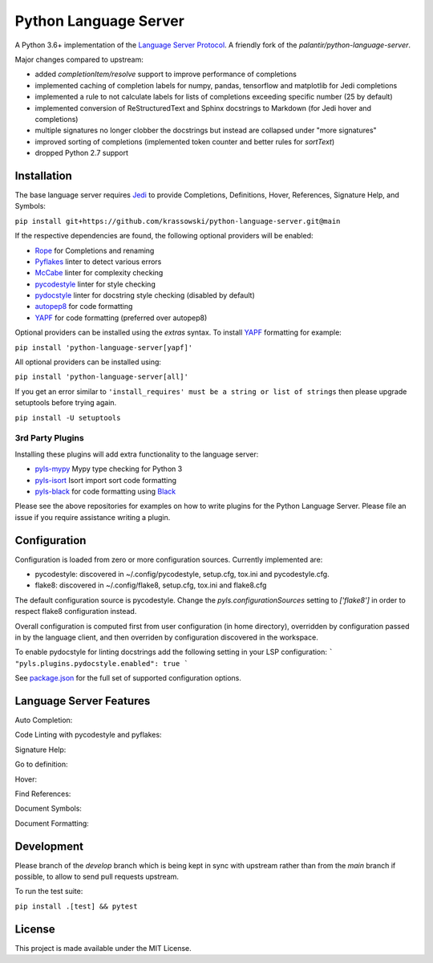 Python Language Server
======================

.. image:: https://github.com/krassowski/python-language-server/workflows/Linux%20tests/badge.svg
    :target: https://github.com/krassowski/python-language-server/actions?query=workflow%3A%22Linux+tests%22

.. image:: https://github.com/krassowski/python-language-server/workflows/Mac%20tests/badge.svg
    :target: https://github.com/krassowski/python-language-server/actions?query=workflow%3A%22Mac+tests%22

.. image:: https://github.com/krassowski/python-language-server/workflows/Windows%20tests/badge.svg
    :target: https://github.com/krassowski/python-language-server/actions?query=workflow%3A%22Windows+tests%22

.. image:: https://img.shields.io/github/license/krassowski/python-language-server.svg
     :target: https://github.com/krassowski/python-language-server/blob/master/LICENSE

A Python 3.6+ implementation of the `Language Server Protocol`_. A friendly fork of the `palantir/python-language-server`.

Major changes compared to upstream:

* added `completionItem/resolve` support to improve performance of completions
* implemented caching of completion labels for numpy, pandas, tensorflow and matplotlib for Jedi completions
* implemented a rule to not calculate labels for lists of completions exceeding specific number (25 by default)
* implemented conversion of ReStructuredText and Sphinx docstrings to Markdown (for Jedi hover and completions)
* multiple signatures no longer clobber the docstrings but instead are collapsed under "more signatures"
* improved sorting of completions (implemented token counter and better rules for `sortText`)
* dropped Python 2.7 support

Installation
------------

The base language server requires Jedi_ to provide Completions, Definitions, Hover, References, Signature Help, and
Symbols:

``pip install git+https://github.com/krassowski/python-language-server.git@main``

If the respective dependencies are found, the following optional providers will be enabled:

* Rope_ for Completions and renaming
* Pyflakes_ linter to detect various errors
* McCabe_ linter for complexity checking
* pycodestyle_ linter for style checking
* pydocstyle_ linter for docstring style checking (disabled by default)
* autopep8_ for code formatting
* YAPF_ for code formatting (preferred over autopep8)

Optional providers can be installed using the `extras` syntax. To install YAPF_ formatting for example:

``pip install 'python-language-server[yapf]'``

All optional providers can be installed using:

``pip install 'python-language-server[all]'``

If you get an error similar to ``'install_requires' must be a string or list of strings`` then please upgrade setuptools before trying again. 

``pip install -U setuptools``

3rd Party Plugins
~~~~~~~~~~~~~~~~~
Installing these plugins will add extra functionality to the language server:

* pyls-mypy_ Mypy type checking for Python 3
* pyls-isort_ Isort import sort code formatting
* pyls-black_ for code formatting using Black_

Please see the above repositories for examples on how to write plugins for the Python Language Server. Please file an
issue if you require assistance writing a plugin.

Configuration
-------------

Configuration is loaded from zero or more configuration sources. Currently implemented are:

* pycodestyle: discovered in ~/.config/pycodestyle, setup.cfg, tox.ini and pycodestyle.cfg.
* flake8: discovered in ~/.config/flake8, setup.cfg, tox.ini and flake8.cfg

The default configuration source is pycodestyle. Change the `pyls.configurationSources` setting to `['flake8']` in
order to respect flake8 configuration instead.

Overall configuration is computed first from user configuration (in home directory), overridden by configuration
passed in by the language client, and then overriden by configuration discovered in the workspace.

To enable pydocstyle for linting docstrings add the following setting in your LSP configuration:
```
"pyls.plugins.pydocstyle.enabled": true
```

See `package.json`_ for the full set of supported configuration options.

.. _package.json: vscode-client/package.json

Language Server Features
------------------------

Auto Completion:

.. image:: https://raw.githubusercontent.com/palantir/python-language-server/develop/resources/auto-complete.gif

Code Linting with pycodestyle and pyflakes:

.. image:: https://raw.githubusercontent.com/palantir/python-language-server/develop/resources/linting.gif

Signature Help:

.. image:: https://raw.githubusercontent.com/palantir/python-language-server/develop/resources/signature-help.gif

Go to definition:

.. image:: https://raw.githubusercontent.com/palantir/python-language-server/develop/resources/goto-definition.gif

Hover:

.. image:: https://raw.githubusercontent.com/palantir/python-language-server/develop/resources/hover.gif

Find References:

.. image:: https://raw.githubusercontent.com/palantir/python-language-server/develop/resources/references.gif

Document Symbols:

.. image:: https://raw.githubusercontent.com/palantir/python-language-server/develop/resources/document-symbols.gif

Document Formatting:

.. image:: https://raw.githubusercontent.com/palantir/python-language-server/develop/resources/document-format.gif

Development
-----------

Please branch of the `develop` branch which is being kept in sync with upstream rather than from the `main` branch
if possible, to allow to send pull requests upstream.

To run the test suite:

``pip install .[test] && pytest``


License
-------

This project is made available under the MIT License.

.. _Language Server Protocol: https://github.com/Microsoft/language-server-protocol
.. _Jedi: https://github.com/davidhalter/jedi
.. _Rope: https://github.com/python-rope/rope
.. _Pyflakes: https://github.com/PyCQA/pyflakes
.. _McCabe: https://github.com/PyCQA/mccabe
.. _pycodestyle: https://github.com/PyCQA/pycodestyle
.. _pydocstyle: https://github.com/PyCQA/pydocstyle
.. _YAPF: https://github.com/google/yapf
.. _autopep8: https://github.com/hhatto/autopep8
.. _pyls-mypy: https://github.com/tomv564/pyls-mypy
.. _pyls-isort: https://github.com/paradoxxxzero/pyls-isort
.. _pyls-black: https://github.com/rupert/pyls-black
.. _Black: https://github.com/ambv/black
